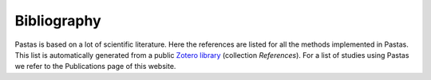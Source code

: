 Bibliography
============

Pastas is based on a lot of scientific literature. Here the references are listed for all the methods implemented in
Pastas. This list is automatically generated from a public
`Zotero library <https://www.zotero.org/groups/4846685/pastas>`_ (collection `References`). For a list of
studies using Pastas we refer to the Publications page of this website.


.. bibliography:: references.bib
    :all:

